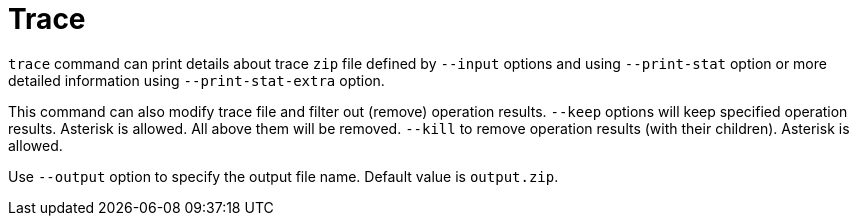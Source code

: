 = Trace

`trace` command can  print details about trace `zip` file defined by `--input` options and using `--print-stat` option or more detailed information using `--print-stat-extra` option.

This command can also modify trace file and filter out (remove) operation results.
`--keep` options will keep specified operation results.
Asterisk is allowed.
All above them will be removed.
`--kill` to remove operation results (with their children).
Asterisk is allowed.

Use `--output` option to specify the output file name.
Default value is `output.zip`.

